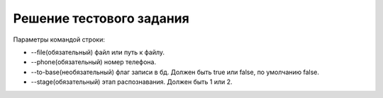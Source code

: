 =========================
Решение тестового задания
=========================

Параметры командой строки:

* --file(обязательный) файл или путь к файлу.
* --phone(обязательный) номер телефона.
* --to-base(необязательный) флаг записи в бд. Должен быть true или false, по умолчанию false.
* --stage(обязательный) этап распознавания. Должен быть 1 или 2.